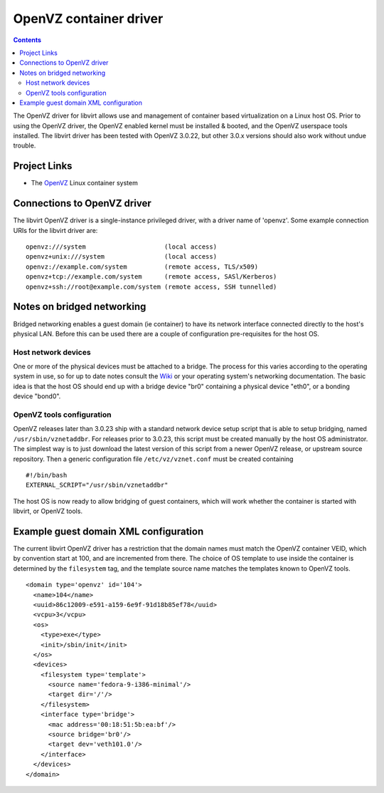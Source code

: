 =======================
OpenVZ container driver
=======================

.. contents::

The OpenVZ driver for libvirt allows use and management of container based
virtualization on a Linux host OS. Prior to using the OpenVZ driver, the OpenVZ
enabled kernel must be installed & booted, and the OpenVZ userspace tools
installed. The libvirt driver has been tested with OpenVZ 3.0.22, but other
3.0.x versions should also work without undue trouble.

Project Links
-------------

-  The `OpenVZ <https://openvz.org/>`__ Linux container system

Connections to OpenVZ driver
----------------------------

The libvirt OpenVZ driver is a single-instance privileged driver, with a driver
name of 'openvz'. Some example connection URIs for the libvirt driver are:

::

   openvz:///system                     (local access)
   openvz+unix:///system                (local access)
   openvz://example.com/system          (remote access, TLS/x509)
   openvz+tcp://example.com/system      (remote access, SASl/Kerberos)
   openvz+ssh://root@example.com/system (remote access, SSH tunnelled)

Notes on bridged networking
---------------------------

Bridged networking enables a guest domain (ie container) to have its network
interface connected directly to the host's physical LAN. Before this can be used
there are a couple of configuration pre-requisites for the host OS.

Host network devices
~~~~~~~~~~~~~~~~~~~~

One or more of the physical devices must be attached to a bridge. The process
for this varies according to the operating system in use, so for up to date
notes consult the `Wiki <https://wiki.libvirt.org>`__ or your operating system's
networking documentation. The basic idea is that the host OS should end up with
a bridge device "br0" containing a physical device "eth0", or a bonding device
"bond0".

OpenVZ tools configuration
~~~~~~~~~~~~~~~~~~~~~~~~~~

OpenVZ releases later than 3.0.23 ship with a standard network device setup
script that is able to setup bridging, named ``/usr/sbin/vznetaddbr``. For
releases prior to 3.0.23, this script must be created manually by the host OS
administrator. The simplest way is to just download the latest version of this
script from a newer OpenVZ release, or upstream source repository. Then a
generic configuration file ``/etc/vz/vznet.conf`` must be created containing

::

   #!/bin/bash
   EXTERNAL_SCRIPT="/usr/sbin/vznetaddbr"

The host OS is now ready to allow bridging of guest containers, which will work
whether the container is started with libvirt, or OpenVZ tools.

Example guest domain XML configuration
--------------------------------------

The current libvirt OpenVZ driver has a restriction that the domain names must
match the OpenVZ container VEID, which by convention start at 100, and are
incremented from there. The choice of OS template to use inside the container is
determined by the ``filesystem`` tag, and the template source name matches the
templates known to OpenVZ tools.

::

   <domain type='openvz' id='104'>
     <name>104</name>
     <uuid>86c12009-e591-a159-6e9f-91d18b85ef78</uuid>
     <vcpu>3</vcpu>
     <os>
       <type>exe</type>
       <init>/sbin/init</init>
     </os>
     <devices>
       <filesystem type='template'>
         <source name='fedora-9-i386-minimal'/>
         <target dir='/'/>
       </filesystem>
       <interface type='bridge'>
         <mac address='00:18:51:5b:ea:bf'/>
         <source bridge='br0'/>
         <target dev='veth101.0'/>
       </interface>
     </devices>
   </domain>

